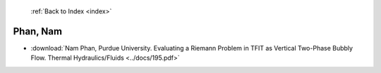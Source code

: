  :ref:`Back to Index <index>`

Phan, Nam
---------

* :download:`Nam Phan, Purdue University. Evaluating a Riemann Problem in TFIT as Vertical Two-Phase Bubbly Flow. Thermal Hydraulics/Fluids <../docs/195.pdf>`

